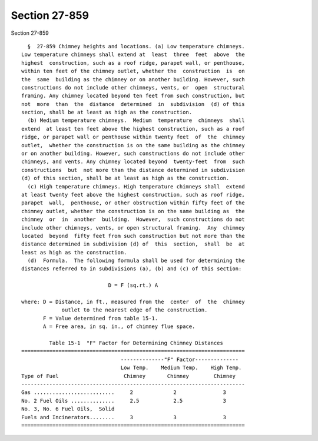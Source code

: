 Section 27-859
==============

Section 27-859 ::    
        
     
        §  27-859 Chimney heights and locations. (a) Low temperature chimneys.
      Low temperature chimneys shall extend at  least  three  feet  above  the
      highest  construction, such as a roof ridge, parapet wall, or penthouse,
      within ten feet of the chimney outlet, whether the  construction  is  on
      the  same  building as the chimney or on another building. However, such
      constructions do not include other chimneys, vents, or  open  structural
      framing. Any chimney located beyond ten feet from such construction, but
      not  more  than  the  distance  determined  in  subdivision  (d) of this
      section, shall be at least as high as the construction.
        (b) Medium temperature chimneys.  Medium  temperature  chimneys  shall
      extend  at least ten feet above the highest construction, such as a roof
      ridge, or parapet wall or penthouse within twenty feet  of  the  chimney
      outlet,  whether the construction is on the same building as the chimney
      or on another building. However, such constructions do not include other
      chimneys, and vents. Any chimney located beyond  twenty-feet  from  such
      constructions  but  not more than the distance determined in subdivision
      (d) of this section, shall be at least as high as the construction.
        (c) High temperature chimneys. High temperature chimneys shall  extend
      at least twenty feet above the highest construction, such as roof ridge,
      parapet  wall,  penthouse, or other obstruction within fifty feet of the
      chimney outlet, whether the construction is on the same building as  the
      chimney  or  in  another  building.  However,  such constructions do not
      include other chimneys, vents, or open structural framing.  Any  chimney
      located  beyond  fifty feet from such construction but not more than the
      distance determined in subdivision (d) of  this  section,  shall  be  at
      least as high as the construction.
        (d)  Formula.  The following formula shall be used for determining the
      distances referred to in subdivisions (a), (b) and (c) of this section:
     
                                  D = F (sq.rt.) A
     
      where: D = Distance, in ft., measured from the  center  of  the  chimney
                   outlet to the nearest edge of the construction.
             F = Value determined from table 15-1.
             A = Free area, in sq. in., of chimney flue space.
     
               Table 15-1  "F" Factor for Determining Chimney Distances
      ========================================================================
                                      --------------"F" Factor--------------
                                      Low Temp.    Medium Temp.    High Temp.
      Type of Fuel                     Chimney       Chimney        Chimney
      ------------------------------------------------------------------------
      Gas ..........................     2             2               3
      No. 2 Fuel Oils ..............     2.5           2.5             3
      No. 3, No. 6 Fuel Oils,  Solid
      Fuels and Incinerators........     3             3               3
      ========================================================================
    
    
    
    
    
    
    